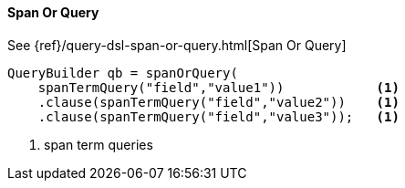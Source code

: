 [[java-query-dsl-span-or-query]]
==== Span Or Query

See {ref}/query-dsl-span-or-query.html[Span Or Query]

[source,java]
--------------------------------------------------
QueryBuilder qb = spanOrQuery(
    spanTermQuery("field","value1"))            <1>
    .clause(spanTermQuery("field","value2"))    <1>
    .clause(spanTermQuery("field","value3"));   <1>
--------------------------------------------------
<1> span term queries

